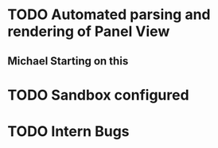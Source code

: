 * TODO Automated parsing and rendering of Panel View
** Michael Starting on this   
* TODO Sandbox configured
* TODO Intern Bugs
